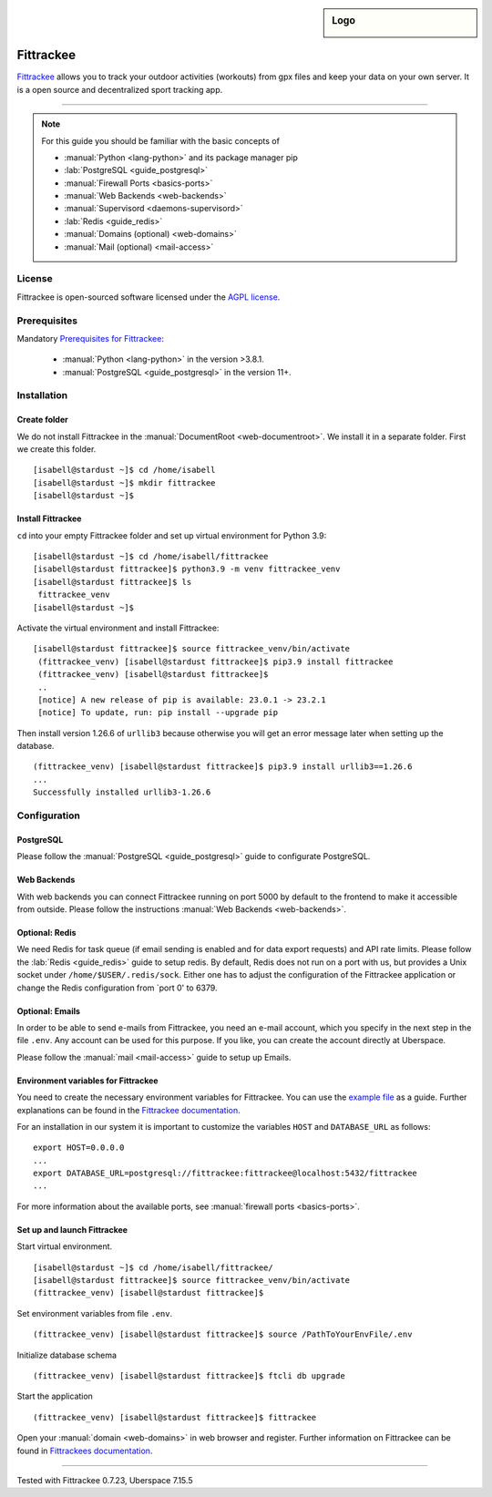 .. highlight:: console
.. author:: Astrid Günther <https://astrid-guenther.de>

.. tag:: lang-python
.. tag:: fitness-tracker
.. tag:: sport-tracking-app
.. tag:: tacking
.. tag:: tacker
.. tag:: sport
.. tag:: fitness 
.. tag:: gpx   

.. sidebar:: Logo

  .. image:: _static/images/fittrackee.png
      :align: center

##########
Fittrackee
##########

.. tag_list::

Fittrackee_ allows you to track your outdoor activities (workouts) from gpx files and keep your data on your own server. 
It is a open source and decentralized sport tracking app. 

----

.. note:: For this guide you should be familiar with the basic concepts of

  * :manual:`Python <lang-python>` and its package manager pip
  * :lab:`PostgreSQL <guide_postgresql>`
  * :manual:`Firewall Ports <basics-ports>`
  * :manual:`Web Backends <web-backends>`
  * :manual:`Supervisord <daemons-supervisord>`
  * :lab:`Redis <guide_redis>`
  * :manual:`Domains (optional) <web-domains>`
  * :manual:`Mail (optional) <mail-access>`


License
=======

Fittrackee is open-sourced software licensed under the `AGPL license <https://github.com/SamR1/FitTrackee/blob/master/LICENSE>`_.

Prerequisites
=============

Mandatory `Prerequisites for Fittrackee <https://samr1.github.io/FitTrackee/en/installation.html#prerequisites>`_:

  * :manual:`Python <lang-python>` in the version >3.8.1. 
  * :manual:`PostgreSQL <guide_postgresql>` in the version 11+. 

Installation
============

Create folder
-------------

We do not install Fittrackee in the :manual:`DocumentRoot <web-documentroot>`. We install it in a separate folder. First we create this folder.

::

 [isabell@stardust ~]$ cd /home/isabell
 [isabell@stardust ~]$ mkdir fittrackee
 [isabell@stardust ~]$ 


Install Fittrackee
------------------

``cd`` into your empty Fittrackee folder and set up virtual environment for Python 3.9:

::

 [isabell@stardust ~]$ cd /home/isabell/fittrackee
 [isabell@stardust fittrackee]$ python3.9 -m venv fittrackee_venv
 [isabell@stardust fittrackee]$ ls
  fittrackee_venv
 [isabell@stardust ~]$ 


Activate the virtual environment and install Fittrackee:

::

 [isabell@stardust fittrackee]$ source fittrackee_venv/bin/activate
  (fittrackee_venv) [isabell@stardust fittrackee]$ pip3.9 install fittrackee
  (fittrackee_venv) [isabell@stardust fittrackee]$ 
  ..
  [notice] A new release of pip is available: 23.0.1 -> 23.2.1
  [notice] To update, run: pip install --upgrade pip


Then install version 1.26.6 of ``urllib3`` because otherwise you will get an error message later when setting up the database.

::

 (fittrackee_venv) [isabell@stardust fittrackee]$ pip3.9 install urllib3==1.26.6
 ...
 Successfully installed urllib3-1.26.6


Configuration
=============

PostgreSQL
----------

Please follow the :manual:`PostgreSQL <guide_postgresql>` guide to configurate PostgreSQL.


Web Backends
------------

With web backends you can connect Fittrackee running on port 5000 by default to the frontend to make it accessible from outside. 
Please follow the instructions :manual:`Web Backends <web-backends>`.


Optional: Redis
---------------

We need Redis for task queue (if email sending is enabled and for data export requests) and API rate limits. 
Please follow the :lab:`Redis <guide_redis>` guide to setup redis. By default, Redis does not run on a port with us, but provides a Unix socket under ``/home/$USER/.redis/sock``. Either one has to adjust the configuration of the Fittrackee application or change the Redis configuration from `port 0' to 6379. 


Optional: Emails
----------------

In order to be able to send e-mails from Fittrackee, you need an e-mail account, which you specify in the next step in the file ``.env``. Any account can be used for this purpose. If you like, you can create the account directly at Uberspace.

Please follow the :manual:`mail <mail-access>` guide to setup up Emails.


Environment variables for Fittrackee
------------------------------------

You need to create the necessary environment variables for Fittrackee. 
You can use the `example file <https://github.com/SamR1/FitTrackee/blob/master/.env.example>`_ as a guide. 
Further explanations can be found in the `Fittrackee documentation <https://samr1.github.io/FitTrackee/en/installation.html#environment-variables>`_.

For an installation in our system it is important to customize the variables ``HOST`` and ``DATABASE_URL`` as follows:

::

 export HOST=0.0.0.0
 ...
 export DATABASE_URL=postgresql://fittrackee:fittrackee@localhost:5432/fittrackee
 ...

For more information about the available ports, see :manual:`firewall ports <basics-ports>`.


Set up and launch Fittrackee
----------------------------

Start virtual environment.

::

 [isabell@stardust ~]$ cd /home/isabell/fittrackee/
 [isabell@stardust fittrackee]$ source fittrackee_venv/bin/activate
 (fittrackee_venv) [isabell@stardust fittrackee]$ 


Set environment variables from file ``.env``.

::

 (fittrackee_venv) [isabell@stardust fittrackee]$ source /PathToYourEnvFile/.env

Initialize database schema

::

 (fittrackee_venv) [isabell@stardust fittrackee]$ ftcli db upgrade

Start the application

::

 (fittrackee_venv) [isabell@stardust fittrackee]$ fittrackee


Open your :manual:`domain <web-domains>` in web browser and register. Further information on Fittrackee can be found 
in `Fittrackees documentation <https://samr1.github.io/FitTrackee/en/installation.html>`_.

----

Tested with Fittrackee 0.7.23, Uberspace 7.15.5

.. _Fittrackee: https://github.com/SamR1/FitTrackee/

.. author_list::
